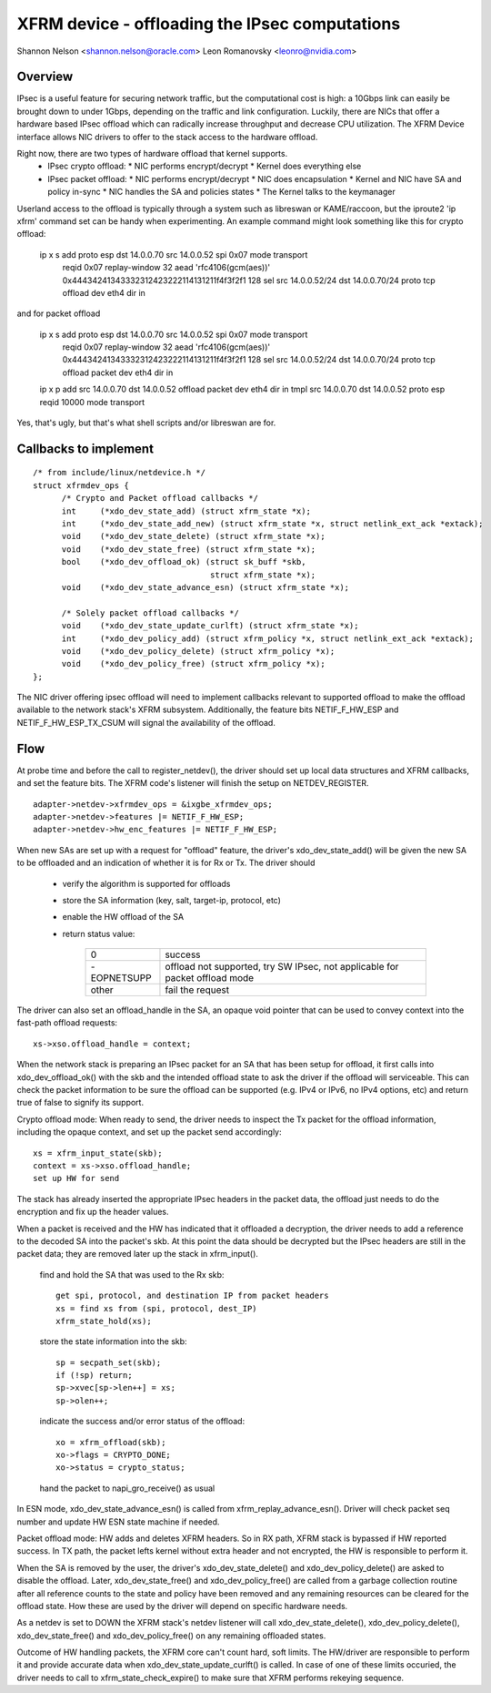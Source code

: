 .. SPDX-License-Identifier: GPL-2.0

===============================================
XFRM device - offloading the IPsec computations
===============================================

Shannon Nelson <shannon.nelson@oracle.com>
Leon Romanovsky <leonro@nvidia.com>


Overview
========

IPsec is a useful feature for securing network traffic, but the
computational cost is high: a 10Gbps link can easily be brought down
to under 1Gbps, depending on the traffic and link configuration.
Luckily, there are NICs that offer a hardware based IPsec offload which
can radically increase throughput and decrease CPU utilization.  The XFRM
Device interface allows NIC drivers to offer to the stack access to the
hardware offload.

Right now, there are two types of hardware offload that kernel supports.
 * IPsec crypto offload:
   * NIC performs encrypt/decrypt
   * Kernel does everything else
 * IPsec packet offload:
   * NIC performs encrypt/decrypt
   * NIC does encapsulation
   * Kernel and NIC have SA and policy in-sync
   * NIC handles the SA and policies states
   * The Kernel talks to the keymanager

Userland access to the offload is typically through a system such as
libreswan or KAME/raccoon, but the iproute2 'ip xfrm' command set can
be handy when experimenting.  An example command might look something
like this for crypto offload:

  ip x s add proto esp dst 14.0.0.70 src 14.0.0.52 spi 0x07 mode transport \
     reqid 0x07 replay-window 32 \
     aead 'rfc4106(gcm(aes))' 0x44434241343332312423222114131211f4f3f2f1 128 \
     sel src 14.0.0.52/24 dst 14.0.0.70/24 proto tcp \
     offload dev eth4 dir in

and for packet offload

  ip x s add proto esp dst 14.0.0.70 src 14.0.0.52 spi 0x07 mode transport \
     reqid 0x07 replay-window 32 \
     aead 'rfc4106(gcm(aes))' 0x44434241343332312423222114131211f4f3f2f1 128 \
     sel src 14.0.0.52/24 dst 14.0.0.70/24 proto tcp \
     offload packet dev eth4 dir in

  ip x p add src 14.0.0.70 dst 14.0.0.52 offload packet dev eth4 dir in
  tmpl src 14.0.0.70 dst 14.0.0.52 proto esp reqid 10000 mode transport

Yes, that's ugly, but that's what shell scripts and/or libreswan are for.



Callbacks to implement
======================

::

  /* from include/linux/netdevice.h */
  struct xfrmdev_ops {
        /* Crypto and Packet offload callbacks */
	int	(*xdo_dev_state_add) (struct xfrm_state *x);
	int	(*xdo_dev_state_add_new) (struct xfrm_state *x, struct netlink_ext_ack *extack);
	void	(*xdo_dev_state_delete) (struct xfrm_state *x);
	void	(*xdo_dev_state_free) (struct xfrm_state *x);
	bool	(*xdo_dev_offload_ok) (struct sk_buff *skb,
				       struct xfrm_state *x);
	void    (*xdo_dev_state_advance_esn) (struct xfrm_state *x);

        /* Solely packet offload callbacks */
	void    (*xdo_dev_state_update_curlft) (struct xfrm_state *x);
	int	(*xdo_dev_policy_add) (struct xfrm_policy *x, struct netlink_ext_ack *extack);
	void	(*xdo_dev_policy_delete) (struct xfrm_policy *x);
	void	(*xdo_dev_policy_free) (struct xfrm_policy *x);
  };

The NIC driver offering ipsec offload will need to implement callbacks
relevant to supported offload to make the offload available to the network
stack's XFRM subsystem. Additionally, the feature bits NETIF_F_HW_ESP and
NETIF_F_HW_ESP_TX_CSUM will signal the availability of the offload.



Flow
====

At probe time and before the call to register_netdev(), the driver should
set up local data structures and XFRM callbacks, and set the feature bits.
The XFRM code's listener will finish the setup on NETDEV_REGISTER.

::

		adapter->netdev->xfrmdev_ops = &ixgbe_xfrmdev_ops;
		adapter->netdev->features |= NETIF_F_HW_ESP;
		adapter->netdev->hw_enc_features |= NETIF_F_HW_ESP;

When new SAs are set up with a request for "offload" feature, the
driver's xdo_dev_state_add() will be given the new SA to be offloaded
and an indication of whether it is for Rx or Tx.  The driver should

	- verify the algorithm is supported for offloads
	- store the SA information (key, salt, target-ip, protocol, etc)
	- enable the HW offload of the SA
	- return status value:

		===========   ===================================
		0             success
		-EOPNETSUPP   offload not supported, try SW IPsec,
                              not applicable for packet offload mode
		other         fail the request
		===========   ===================================

The driver can also set an offload_handle in the SA, an opaque void pointer
that can be used to convey context into the fast-path offload requests::

		xs->xso.offload_handle = context;


When the network stack is preparing an IPsec packet for an SA that has
been setup for offload, it first calls into xdo_dev_offload_ok() with
the skb and the intended offload state to ask the driver if the offload
will serviceable.  This can check the packet information to be sure the
offload can be supported (e.g. IPv4 or IPv6, no IPv4 options, etc) and
return true of false to signify its support.

Crypto offload mode:
When ready to send, the driver needs to inspect the Tx packet for the
offload information, including the opaque context, and set up the packet
send accordingly::

		xs = xfrm_input_state(skb);
		context = xs->xso.offload_handle;
		set up HW for send

The stack has already inserted the appropriate IPsec headers in the
packet data, the offload just needs to do the encryption and fix up the
header values.


When a packet is received and the HW has indicated that it offloaded a
decryption, the driver needs to add a reference to the decoded SA into
the packet's skb.  At this point the data should be decrypted but the
IPsec headers are still in the packet data; they are removed later up
the stack in xfrm_input().

	find and hold the SA that was used to the Rx skb::

		get spi, protocol, and destination IP from packet headers
		xs = find xs from (spi, protocol, dest_IP)
		xfrm_state_hold(xs);

	store the state information into the skb::

		sp = secpath_set(skb);
		if (!sp) return;
		sp->xvec[sp->len++] = xs;
		sp->olen++;

	indicate the success and/or error status of the offload::

		xo = xfrm_offload(skb);
		xo->flags = CRYPTO_DONE;
		xo->status = crypto_status;

	hand the packet to napi_gro_receive() as usual

In ESN mode, xdo_dev_state_advance_esn() is called from xfrm_replay_advance_esn().
Driver will check packet seq number and update HW ESN state machine if needed.

Packet offload mode:
HW adds and deletes XFRM headers. So in RX path, XFRM stack is bypassed if HW
reported success. In TX path, the packet lefts kernel without extra header
and not encrypted, the HW is responsible to perform it.

When the SA is removed by the user, the driver's xdo_dev_state_delete()
and xdo_dev_policy_delete() are asked to disable the offload.  Later,
xdo_dev_state_free() and xdo_dev_policy_free() are called from a garbage
collection routine after all reference counts to the state and policy
have been removed and any remaining resources can be cleared for the
offload state.  How these are used by the driver will depend on specific
hardware needs.

As a netdev is set to DOWN the XFRM stack's netdev listener will call
xdo_dev_state_delete(), xdo_dev_policy_delete(), xdo_dev_state_free() and
xdo_dev_policy_free() on any remaining offloaded states.

Outcome of HW handling packets, the XFRM core can't count hard, soft limits.
The HW/driver are responsible to perform it and provide accurate data when
xdo_dev_state_update_curlft() is called. In case of one of these limits
occuried, the driver needs to call to xfrm_state_check_expire() to make sure
that XFRM performs rekeying sequence.
